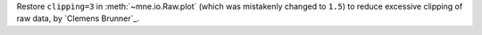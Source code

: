 Restore ``clipping=3`` in :meth:`~mne.io.Raw.plot` (which was mistakenly changed to ``1.5``) to reduce excessive clipping of raw data, by `Clemens Brunner`_.